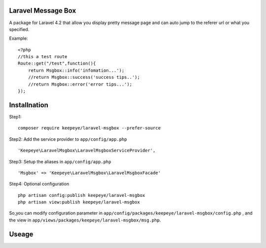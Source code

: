 =====================
Laravel Message Box
=====================
A package for Laravel 4.2 that allow you display pretty message page and can auto jump to the referer url or what you specified.

Example::

    <?php
    //this a test route
    Route::get("/test",function(){
        return Msgbox::info('infomation...');
        //return Msgbox::success('success tips..');
        //return Msgbox::error('error tips...');
    });



===============
Installnation
===============
Step1::

    composer require keepeye/laravel-msgbox --prefer-source

Step2: Add the service provider to ``app/config/app.php`` ::

    'Keepeye\LaravelMsgbox\LaravelMsgboxServiceProvider',

Step3: Setup the aliases in ``app/config/app.php`` ::

    'Msgbox' => 'Keepeye\LaravelMsgbox\LaravelMsgboxFacade'

Step4: Optional configuration ::

    php artisan config:publish keepeye/laravel-msgbox
    php artisan view:publish keepeye/laravel-msgbox

So,you can modify configuration parameter in ``app/config/packages/keepeye/laravel-msgbox/config.php`` ,
and the view in ``app/views/packages/keepeye/laravel-msgbox/msg.php``.





================
Useage
================

